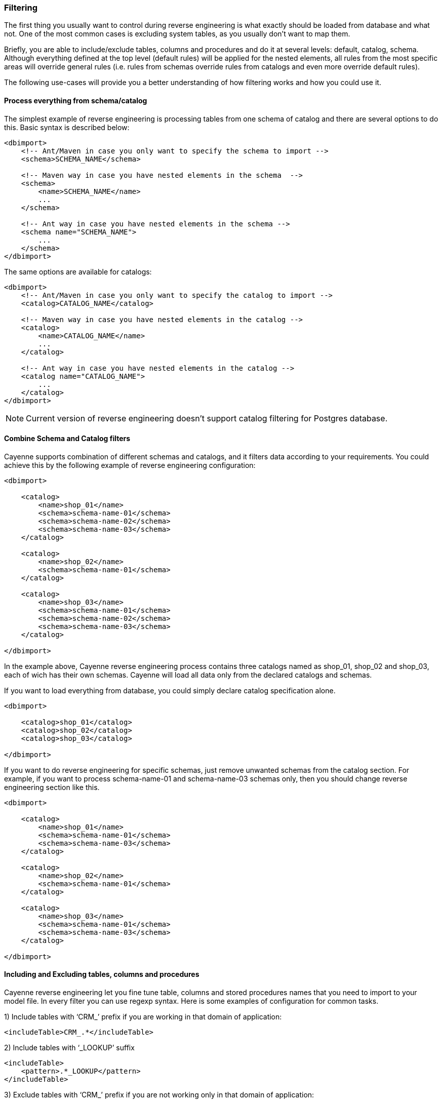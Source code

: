 // Licensed to the Apache Software Foundation (ASF) under one or more
// contributor license agreements. See the NOTICE file distributed with
// this work for additional information regarding copyright ownership.
// The ASF licenses this file to you under the Apache License, Version
// 2.0 (the "License"); you may not use this file except in compliance
// with the License. You may obtain a copy of the License at
//
// http://www.apache.org/licenses/LICENSE-2.0 Unless required by
// applicable law or agreed to in writing, software distributed under the
// License is distributed on an "AS IS" BASIS, WITHOUT WARRANTIES OR
// CONDITIONS OF ANY KIND, either express or implied. See the License for
// the specific language governing permissions and limitations under the
// License.

[[re-filtering]]
=== Filtering

The first thing you usually want to control during reverse engineering is what exactly should be loaded from database and what not. One of the most common cases is excluding system tables, as you usually don't want to map them.

Briefly, you are able to include/exclude tables, columns and procedures and do it at several levels: default, catalog, schema. Although everything defined at the top level (default rules) will be applied for the nested elements, all rules from the most specific areas will override general rules (i.e. rules from schemas override rules from catalogs and even more override default rules).

The following use-cases will provide you a better understanding of how filtering works and how you could use it.

==== Process everything from schema/catalog

The simplest example of reverse engineering is processing tables from one schema of catalog and there are several options to do this. Basic syntax is described below:

[source, XML]
----
<dbimport>
    <!-- Ant/Maven in case you only want to specify the schema to import -->
    <schema>SCHEMA_NAME</schema>

    <!-- Maven way in case you have nested elements in the schema  -->
    <schema>
        <name>SCHEMA_NAME</name>
        ...
    </schema>

    <!-- Ant way in case you have nested elements in the schema -->
    <schema name="SCHEMA_NAME">
        ...
    </schema>
</dbimport>
----

The same options are available for catalogs:

[source, XML]
----
<dbimport>
    <!-- Ant/Maven in case you only want to specify the catalog to import -->
    <catalog>CATALOG_NAME</catalog>

    <!-- Maven way in case you have nested elements in the catalog -->
    <catalog>
        <name>CATALOG_NAME</name>
        ...
    </catalog>

    <!-- Ant way in case you have nested elements in the catalog -->
    <catalog name="CATALOG_NAME">
        ...
    </catalog>
</dbimport>
----

NOTE: Current version of reverse engineering doesn't support catalog filtering for Postgres database.

==== Combine Schema and Catalog filters

Cayenne supports combination of different schemas and catalogs, and it filters data according to your requirements. You could achieve this by the following example of reverse engineering configuration:

[source, XML]
----
<dbimport>

    <catalog>
        <name>shop_01</name>
        <schema>schema-name-01</schema>
        <schema>schema-name-02</schema>
        <schema>schema-name-03</schema>
    </catalog>

    <catalog>
        <name>shop_02</name>
        <schema>schema-name-01</schema>
    </catalog>

    <catalog>
        <name>shop_03</name>
        <schema>schema-name-01</schema>
        <schema>schema-name-02</schema>
        <schema>schema-name-03</schema>
    </catalog>

</dbimport>
----

In the example above, Cayenne reverse engineering process contains three catalogs named as shop_01, shop_02 and shop_03, each of wich has their own schemas. Cayenne will load all data only from the declared catalogs and schemas.

If you want to load everything from database, you could simply declare catalog specification alone.

[source, XML]
----
<dbimport>

    <catalog>shop_01</catalog>
    <catalog>shop_02</catalog>
    <catalog>shop_03</catalog>

</dbimport>
----

If you want to do reverse engineering for specific schemas, just remove unwanted schemas from the catalog section. For example, if you want to process schema-name-01 and schema-name-03 schemas only, then you should change reverse engineering section like this.

[source, XML]
----
<dbimport>

    <catalog>
        <name>shop_01</name>
        <schema>schema-name-01</schema>
        <schema>schema-name-03</schema>
    </catalog>

    <catalog>
        <name>shop_02</name>
        <schema>schema-name-01</schema>
    </catalog>

    <catalog>
        <name>shop_03</name>
        <schema>schema-name-01</schema>
        <schema>schema-name-03</schema>
    </catalog>

</dbimport>
----

==== Including and Excluding tables, columns and procedures

Cayenne reverse engineering let you fine tune table, columns and stored procedures names that you need to import to your model file. In every filter you can use regexp syntax. Here is some examples of configuration for common tasks.

1)  Include tables with ‘CRM_’ prefix if you are working in that domain of application:

[source, XML]
----
<includeTable>CRM_.*</includeTable>
----

2) Include tables with ‘_LOOKUP’ suffix

[source, XML]
----
<includeTable>
    <pattern>.*_LOOKUP</pattern>
</includeTable>
----

3) Exclude tables with ‘CRM_’ prefix if you are not working only in that domain of application:

[source, XML]
----
<excludeTable>CRM_.*</excludeTable>
----

4) Include only specific columns that follows specific naming convention:

[source, XML]
----
<includeColumn>includeColumn01</includeColumn>
<includeColumn>includeColumn03</includeColumn>
----

5) Exclude system or obsolete columns:

[source, XML]
----
<excludeColumn>excludeColumn01</excludeColumn>
<excludeColumn>excludeColumn03</excludeColumn>
----

6) Include/Exclude columns for particular table or group of tables:

[source, XML]
----
<includeTable>
    <pattern>table pattern</pattern>
    <includeColumn>includeColumn01</includeColumn>
    <excludeColumn>excludeColumn01</excludeColumn>
</includeTable>
----

7) Include stored procedures:

[source, XML]
----
<includeProcedure>includeProcedure01</includeProcedure>
<includeProcedure>
    <pattern>includeProcedure03</pattern>
</includeProcedure>
----

8) Exclude stored procedures by pattern:

[source, XML]
----
<excludeProcedure>excludeProcedure01</excludeProcedure>
<excludeProcedure>
    <pattern>excludeProcedure03</pattern>
</excludeProcedure>
----

All filtering tags `<includeTable>`, `<excludeTable>`, `<includeColumn>`, `<excludeColumn>`, `<includeProcedure>` and `<excludeProcedure>` have 2 ways to pass filtering RegExp.

1) text inside tag

[source, XML]
----
 <includeTable>CRM_.*</includeTable>
----

2) pattern inner tag

[source, XML]
----
  <includeTable>
         <pattern>.*_LOOKUP</pattern>
     </includeTable>
----

All filtering tags can be placed inside schema and catalog tags, but also inside `<dbimport>` tag. It means that filtering rules will be applied for all schemas and catalogs.

==== Complete filtering example

Initially, let’s make a small sample. Consider the following reverse engineering configuration.

[source, XML]
----
<dbimport>
    <catalog>shop-01</catalog>
</dbimport>
----

In this case reverse engineering will not filter anything from the shop-01 catalog. If you really want to filter database columns, tables, stored procedures and relationships, you could do it in the following way.

[source, XML]
----
<dbimport>
    <catalog>shop-01</catalog>
    <catalog>
        <name>shop-02</name>
        <includeTable>includeTable-01</includeTable>
    </catalog>
</dbimport>
----

Then Cayenne will do reverse engineering for both shop-01 and shop-02 catalogs. First catalog will not be processed for filtering, but the second catalog will be processed with “includeTable-01” filter.

Let’s assume you have a lot of table prefixes with the same names. Cayenne allows you to mention a pattern as regular expression. Using regular expressions is easier way to handle a big amount of database entities than writing filter config for each use-case. They make your configuration more readable, understandable and straightforward. There is not complex. Let’s see how to use patterns in reverse engineering configuration with complete example.

[source, XML]
----
<dbimport>

    <catalog>shop-01</catalog>

    <catalog>
        <name>shop-02</name>
    </catalog>

    <catalog>
        <name>shop-03</name>
        <includeTable>includeTable-01</includeTable>

        <includeTable>
            <pattern>includeTable-02</pattern>
        </includeTable>

        <includeTable>
            <pattern>includeTable-03</pattern>
            <includeColumn>includeColumn-01</includeColumn>
            <excludeColumn>excludeColumn-01</excludeColumn>
        </includeTable>

        <excludeTable>excludeTable-01</excludeTable>

        <excludeTable>
            <pattern>excludeTable-02</pattern>
        </excludeTable>

        <includeColumn>includeColumn-01</includeColumn>

        <includeColumn>
            <pattern>includeColumn-02</pattern>
        </includeColumn>

        <excludeColumn>excludeColumn-01</excludeColumn>

        <excludeColumn>
            <pattern>excludeColumn-02</pattern>
        </excludeColumn>

        <includeProcedure>includeProcedure-01</includeProcedure>

        <includeProcedure>
            <pattern>includeProcedure-02</pattern>
        </includeProcedure>

        <excludeProcedure>excludeProcedure-01</excludeProcedure>

        <excludeProcedure>
            <pattern>excludeProcedure-02</pattern>
        </excludeProcedure>

    </catalog>
</dbimport>
----

The example above should provide you more idea about how to use filtering and patterns in Cayenne reverse engineering. You could notice that this example demonstrates you the "name" and "pattern" configurations. Yes, you could use these as separates xml element and xml attributes.

The cdbimport will execute reverse engineering task for all entities from “shop-01” and “shop-02”, including tables, views, stored procedures and table columns. As “shop-03” has variety filter tags, entities from this catalog will be filtered by cdbimport.

==== Ant configuration example

Here is config sample for `Ant` task:

[source, XML]
----
<!-- inside <cdbimport> tag -->
<catalog>shop-01</catalog>

<catalog name="shop-02"/>

<catalog name="shop-03">

    <includeTable>includeTable-01</includeTable>
    <includeTable pattern="includeTable-02"/>

    <includeTable pattern="includeTable-03">
        <includeColumn>includeColumn-01</includeColumn>
        <excludeColumn>excludeColumn-01</excludeColumn>
    </includeTable>

    <excludeTable>excludeTable-01</excludeTable>
    <excludeTable pattern="excludeTable-02"/>

    <includeColumn>includeColumn-01</includeColumn>
    <includeColumn pattern="includeColumn-02"/>

    <excludeColumn>excludeColumn-01</excludeColumn>
    <excludeColumn pattern="excludeColumn-02"/>

    <includeProcedure>includeProcedure-01</includeProcedure>
    <includeProcedure pattern="includeProcedure-02"/>

    <excludeProcedure>excludeProcedure-01</excludeProcedure>
    <excludeProcedure pattern="excludeProcedure-02"/>

</catalog>
----

NOTE: In Ant task configuration all filter tags located inside root tag `<cdbimport>` as there is no `<dbimport>` tag.




